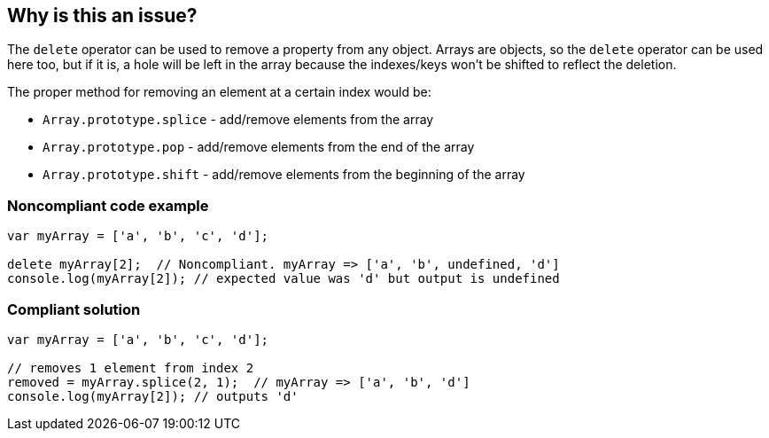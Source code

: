 == Why is this an issue?

The ``++delete++`` operator can be used to remove a property from any object. Arrays are objects, so the ``++delete++`` operator can be used here too, but if it is, a hole will be left in the array because the indexes/keys won't be shifted to reflect the deletion. 


The proper method for removing an element at a certain index would be:

* ``++Array.prototype.splice++`` - add/remove elements from the array 
* ``++Array.prototype.pop++`` - add/remove elements from the end of the array 
* ``++Array.prototype.shift++`` - add/remove elements from the beginning of the array


=== Noncompliant code example

[source,javascript]
----
var myArray = ['a', 'b', 'c', 'd'];

delete myArray[2];  // Noncompliant. myArray => ['a', 'b', undefined, 'd']
console.log(myArray[2]); // expected value was 'd' but output is undefined
----


=== Compliant solution

[source,javascript]
----
var myArray = ['a', 'b', 'c', 'd'];

// removes 1 element from index 2
removed = myArray.splice(2, 1);  // myArray => ['a', 'b', 'd']
console.log(myArray[2]); // outputs 'd'
----



ifdef::env-github,rspecator-view[]

'''
== Implementation Specification
(visible only on this page)

=== Message

Remove this use of "delete".


'''
== Comments And Links
(visible only on this page)

=== on 28 Apr 2015, 15:33:29 Ann Campbell wrote:
back to you [~linda.martin]

You didn't have any languages targeted. I assumed JavaScript...

=== on 29 Apr 2015, 09:02:41 Linda Martin wrote:
\[~ann.campbell.2] Indeed thanks!

I updated the comment in the code snippet to show how the array look like after the deleting the element. I let you remove it or update if you think it is to heavy and not necessary.

=== on 29 Apr 2015, 09:09:47 Ann Campbell wrote:
Your updated looks good to me [~linda.martin]. I just modified it's place in the code slightly.

=== on 29 Apr 2015, 11:41:26 Linda Martin wrote:
Perfect this way! Thanks.

endif::env-github,rspecator-view[]
